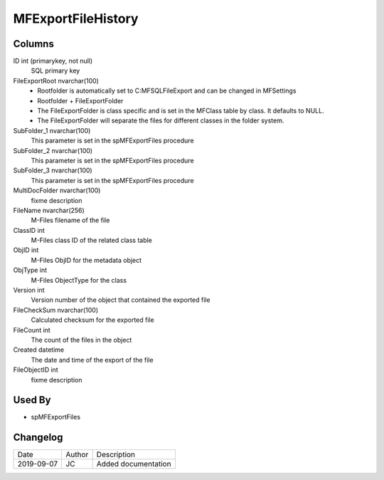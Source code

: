 
===================
MFExportFileHistory
===================

Columns
=======

ID int (primarykey, not null)
  SQL primary key
FileExportRoot nvarchar(100)
  - Rootfolder is automatically set to C:\MFSQL\FileExport and can be changed in MFSettings
  - Rootfolder + FileExportFolder
  - The FileExportFolder is class specific and is set in the MFClass table by class. It defaults to NULL.
  - The FileExportFolder will separate the files for different classes in the folder system.
SubFolder\_1 nvarchar(100)
  This parameter is set in the spMFExportFiles procedure
SubFolder\_2 nvarchar(100)
  This parameter is set in the spMFExportFiles procedure
SubFolder\_3 nvarchar(100)
  This parameter is set in the spMFExportFiles procedure
MultiDocFolder nvarchar(100)
  fixme description
FileName nvarchar(256)
  M-Files filename of the file
ClassID int
  M-Files class ID of the related class table
ObjID int
  M-Files ObjID for the metadata object
ObjType int
  M-Files ObjectType for the class
Version int
  Version number of the object that contained the exported file
FileCheckSum nvarchar(100)
  Calculated checksum for the exported file
FileCount int
  The count of the files in the object
Created datetime
  The date and time of the export of the file
FileObjectID int
  fixme description

Used By
=======

- spMFExportFiles


Changelog
=========

==========  =========  ========================================================
Date        Author     Description
----------  ---------  --------------------------------------------------------
2019-09-07  JC         Added documentation
==========  =========  ========================================================

